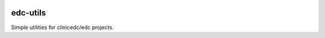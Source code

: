 |pypi| |actions| |codecov| |downloads|

edc-utils
---------

Simple utilities for clinicedc/edc projects.

.. |pypi| image:: https://img.shields.io/pypi/v/edc-utils.svg
    :target: https://pypi.python.org/pypi/edc-utils

.. |actions| image:: https://github.com/clinicedc/edc-utils/workflows/build/badge.svg?branch=develop
  :target: https://github.com/clinicedc/edc-utils/actions?query=workflow:build

.. |codecov| image:: https://codecov.io/gh/clinicedc/edc-utils/branch/develop/graph/badge.svg
  :target: https://codecov.io/gh/clinicedc/edc-utils

.. |downloads| image:: https://pepy.tech/badge/edc-utils
   :target: https://pepy.tech/project/edc-utils
